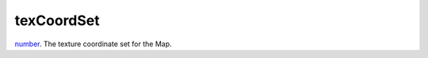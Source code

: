 texCoordSet
====================================================================================================

`number`_. The texture coordinate set for the Map.

.. _`number`: ../../../lua/type/number.html
